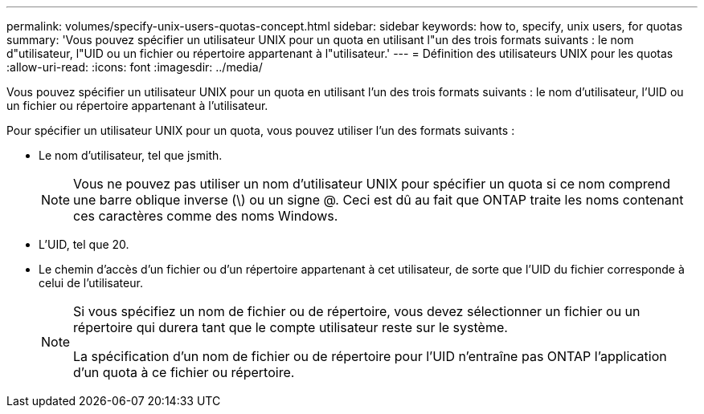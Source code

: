 ---
permalink: volumes/specify-unix-users-quotas-concept.html 
sidebar: sidebar 
keywords: how to, specify, unix users, for quotas 
summary: 'Vous pouvez spécifier un utilisateur UNIX pour un quota en utilisant l"un des trois formats suivants : le nom d"utilisateur, l"UID ou un fichier ou répertoire appartenant à l"utilisateur.' 
---
= Définition des utilisateurs UNIX pour les quotas
:allow-uri-read: 
:icons: font
:imagesdir: ../media/


[role="lead"]
Vous pouvez spécifier un utilisateur UNIX pour un quota en utilisant l'un des trois formats suivants : le nom d'utilisateur, l'UID ou un fichier ou répertoire appartenant à l'utilisateur.

Pour spécifier un utilisateur UNIX pour un quota, vous pouvez utiliser l'un des formats suivants :

* Le nom d'utilisateur, tel que jsmith.
+
[NOTE]
====
Vous ne pouvez pas utiliser un nom d'utilisateur UNIX pour spécifier un quota si ce nom comprend une barre oblique inverse (\) ou un signe @. Ceci est dû au fait que ONTAP traite les noms contenant ces caractères comme des noms Windows.

====
* L'UID, tel que 20.
* Le chemin d'accès d'un fichier ou d'un répertoire appartenant à cet utilisateur, de sorte que l'UID du fichier corresponde à celui de l'utilisateur.
+
[NOTE]
====
Si vous spécifiez un nom de fichier ou de répertoire, vous devez sélectionner un fichier ou un répertoire qui durera tant que le compte utilisateur reste sur le système.

La spécification d'un nom de fichier ou de répertoire pour l'UID n'entraîne pas ONTAP l'application d'un quota à ce fichier ou répertoire.

====

